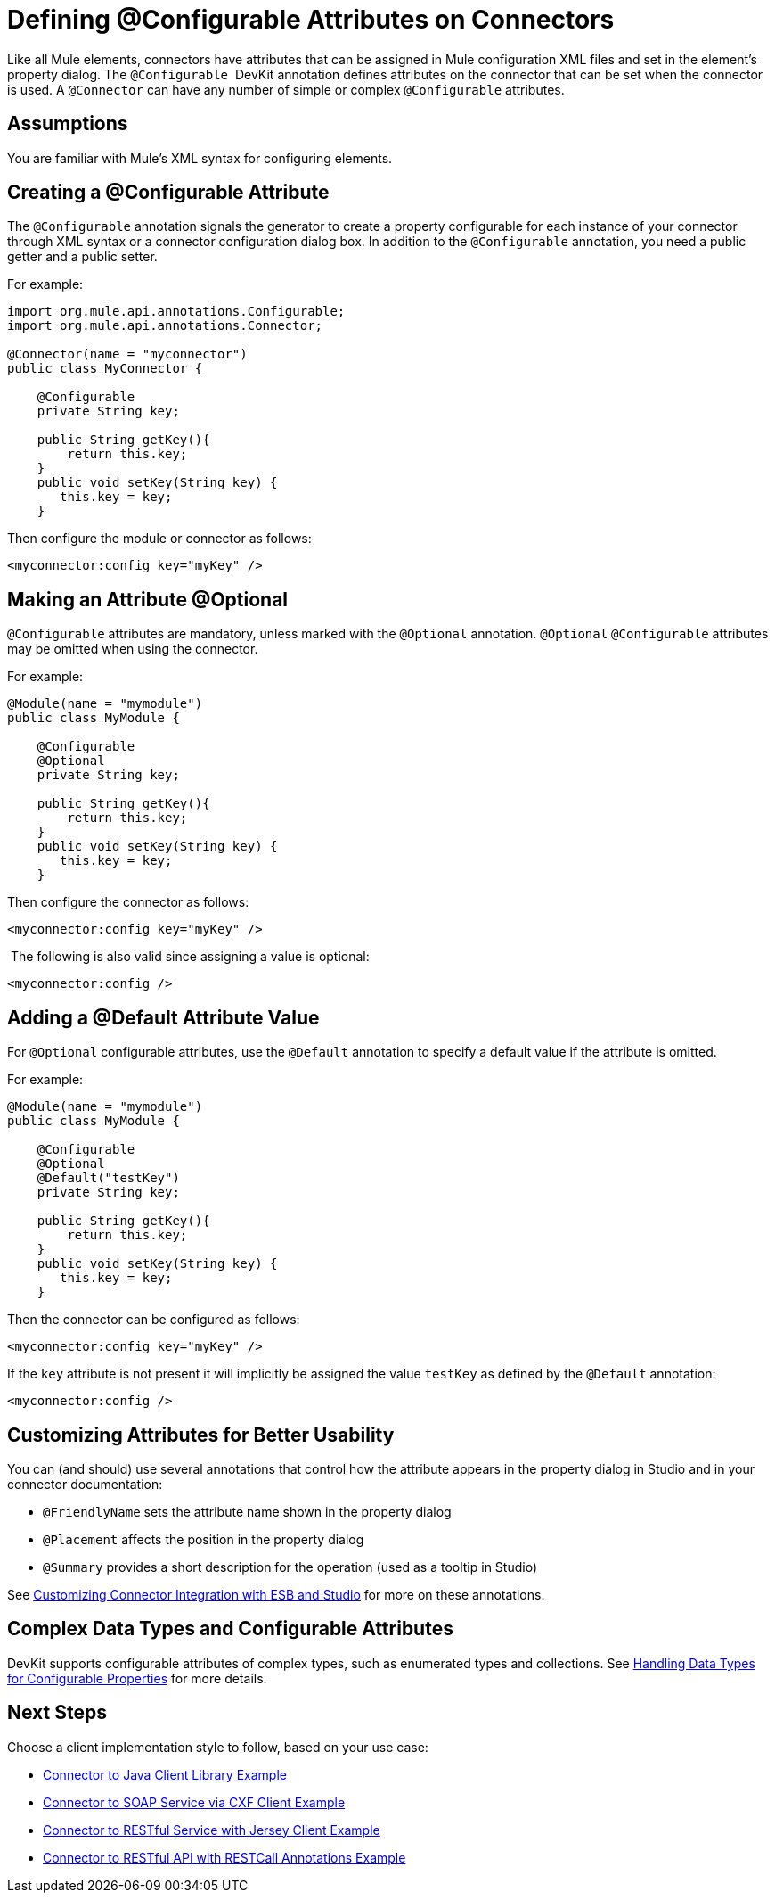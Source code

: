 = Defining @Configurable Attributes on Connectors

Like all Mule elements, connectors have attributes that can be assigned in Mule configuration XML files and set in the element's property dialog. The `@Configurable`  DevKit annotation defines attributes on the connector that can be set when the connector is used. A `@Connector` can have any number of simple or complex `@Configurable` attributes.



== Assumptions

You are familiar with Mule's XML syntax for configuring elements.

== Creating a @Configurable Attribute

The `@Configurable` annotation signals the generator to create a property configurable for each instance of your connector through XML syntax or a connector configuration dialog box. In addition to the `@Configurable` annotation, you need a public getter and a public setter.

For example:

[source, java, linenums]
----
import org.mule.api.annotations.Configurable;
import org.mule.api.annotations.Connector;
 
@Connector(name = "myconnector")
public class MyConnector {
 
    @Configurable
    private String key;
 
    public String getKey(){
        return this.key;
    }
    public void setKey(String key) {
       this.key = key;
    }
----

Then configure the module or connector as follows:

[source, xml, linenums]
----
<myconnector:config key="myKey" />
----

== Making an Attribute @Optional

`@Configurable` attributes are mandatory, unless marked with the `@Optional` annotation. `@Optional` `@Configurable` attributes may be omitted when using the connector.

For example:

[source, java, linenums]
----
@Module(name = "mymodule")
public class MyModule {
  
    @Configurable
    @Optional
    private String key;
  
    public String getKey(){
        return this.key;
    }
    public void setKey(String key) {
       this.key = key;
    }
----

Then configure the connector as follows:

[source, xml, linenums]
----
<myconnector:config key="myKey" />
----

 The following is also valid since assigning a value is optional:

[source, xml, linenums]
----
<myconnector:config />
----

== Adding a @Default Attribute Value

For `@Optional` configurable attributes, use the `@Default` annotation to specify a default value if the attribute is omitted. 

For example:

[source, java, linenums]
----
@Module(name = "mymodule")
public class MyModule {
  
    @Configurable
    @Optional
    @Default("testKey")
    private String key;
  
    public String getKey(){
        return this.key;
    }
    public void setKey(String key) {
       this.key = key;
    }
----

Then the connector can be configured as follows:

[source, xml, linenums]
----
<myconnector:config key="myKey" />
----

If the `key` attribute is not present it will implicitly be assigned the value `testKey` as defined by the `@Default` annotation:

[source, xml, linenums]
----
<myconnector:config />
----

== Customizing Attributes for Better Usability

You can (and should) use several annotations that control how the attribute appears in the property dialog in Studio and in your connector documentation:

* `@FriendlyName` sets the attribute name shown in the property dialog
* `@Placement` affects the position in the property dialog
* `@Summary` provides a short description for the operation (used as a tooltip in Studio)

See link:/anypoint-connector-devkit/v/3.4/customizing-connector-integration-with-esb-and-studio[Customizing Connector Integration with ESB and Studio] for more on these annotations.

== Complex Data Types and Configurable Attributes

DevKit supports configurable attributes of complex types, such as enumerated types and collections. See link:/anypoint-connector-devkit/v/3.4/handling-data-types-for-configurable-properties[Handling Data Types for Configurable Properties] for more details. 

== Next Steps

Choose a client implementation style to follow, based on your use case:

* link:/anypoint-connector-devkit/v/3.4/connector-to-java-client-library-example[Connector to Java Client Library Example]
* link:/anypoint-connector-devkit/v/3.4/connector-to-soap-service-via-cxf-client-example[Connector to SOAP Service via CXF Client Example]
* link:/anypoint-connector-devkit/v/3.4/connector-to-restful-service-with-jersey-client-example[Connector to RESTful Service with Jersey Client Example]
* link:/anypoint-connector-devkit/v/3.4/connector-to-restful-api-with-restcall-annotations-example[Connector to RESTful API with RESTCall Annotations Example]
